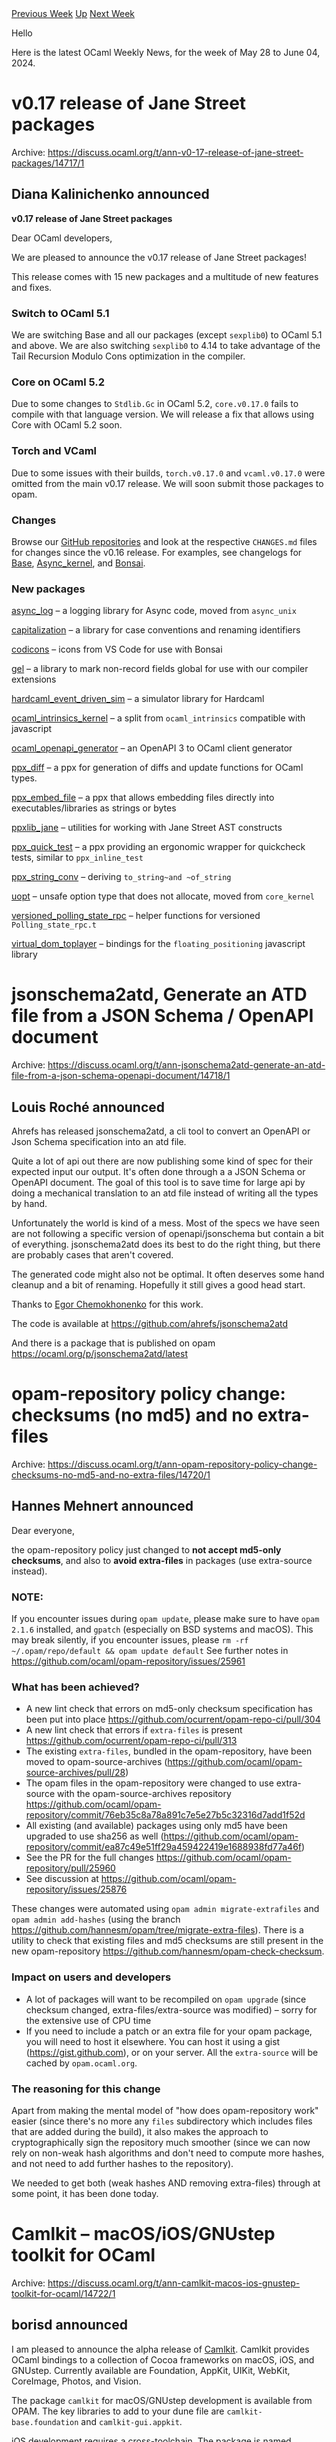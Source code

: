 #+OPTIONS: ^:nil
#+OPTIONS: html-postamble:nil
#+OPTIONS: num:nil
#+OPTIONS: toc:nil
#+OPTIONS: author:nil
#+HTML_HEAD: <style type="text/css">#table-of-contents h2 { display: none } .title { display: none } .authorname { text-align: right }</style>
#+HTML_HEAD: <style type="text/css">.outline-2 {border-top: 1px solid black;}</style>
#+TITLE: OCaml Weekly News
[[https://alan.petitepomme.net/cwn/2024.05.28.html][Previous Week]] [[https://alan.petitepomme.net/cwn/index.html][Up]] [[https://alan.petitepomme.net/cwn/2024.06.11.html][Next Week]]

Hello

Here is the latest OCaml Weekly News, for the week of May 28 to June 04, 2024.

#+TOC: headlines 1


* v0.17 release of Jane Street packages
:PROPERTIES:
:CUSTOM_ID: 1
:END:
Archive: https://discuss.ocaml.org/t/ann-v0-17-release-of-jane-street-packages/14717/1

** Diana Kalinichenko announced


*v0.17 release of Jane Street packages*

Dear OCaml developers,

We are pleased to announce the v0.17 release of Jane Street packages!

This release comes with 15 new packages and a multitude of new features and fixes.

*** Switch to OCaml 5.1

We are switching Base and all our packages (except ~sexplib0~) to OCaml 5.1 and above. We are also switching ~sexplib0~ to 4.14 to take advantage of the Tail Recursion Modulo Cons optimization in the compiler.

*** Core on OCaml 5.2

Due to some changes to ~Stdlib.Gc~ in OCaml 5.2, ~core.v0.17.0~ fails to compile with that language version. We will release a fix that allows using Core with OCaml 5.2 soon.

*** Torch and VCaml

Due to some issues with their builds, ~torch.v0.17.0~ and ~vcaml.v0.17.0~ were omitted from the main v0.17 release. We will soon submit those packages to opam.

*** Changes

Browse our [[https://github.com/janestreet][GitHub repositories]] and look at the respective ~CHANGES.md~ files for changes since the v0.16 release. For examples, see changelogs for [[https://github.com/janestreet/base/blob/master/CHANGES.md][Base]], [[https://github.com/janestreet/async_kernel/blob/master/CHANGES.md][Async_kernel]], and [[https://github.com/janestreet/bonsai/blob/master/CHANGES.md][Bonsai]].

*** New packages

[[https://github.com/janestreet/async_log][async_log]] – a logging library for Async code, moved from ~async_unix~

[[https://github.com/janestreet/capitalization][capitalization]] – a library for case conventions and renaming identifiers

[[https://github.com/janestreet/codicons][codicons]] – icons from VS Code for use with Bonsai

[[https://github.com/janestreet/gel][gel]] – a library to mark non-record fields global for use with our compiler extensions

[[https://github.com/janestreet/hardcaml_event_driven_sim][hardcaml_event_driven_sim]] – a simulator library for Hardcaml

[[https://github.com/janestreet/ocaml_intrinsics_kernel][ocaml_intrinsics_kernel]] – a split from ~ocaml_intrinsics~ compatible with javascript

[[https://github.com/janestreet/ocaml_openapi_generator][ocaml_openapi_generator]] – an OpenAPI 3 to OCaml client generator

[[https://github.com/janestreet/ppx_diff][ppx_diff]] – a ppx for generation of diffs and update functions for OCaml types.

[[https://github.com/janestreet/ppx_embed_file][ppx_embed_file]] – a ppx that allows embedding files directly into executables/libraries as strings or bytes

[[https://github.com/janestreet/ppxlib_jane][ppxlib_jane]] – utilities for working with Jane Street AST constructs

[[https://github.com/janestreet/ppx_quick_test][ppx_quick_test]] – a ppx providing an ergonomic wrapper for quickcheck tests, similar to ~ppx_inline_test~

[[https://github.com/janestreet/ppx_string_conv][ppx_string_conv]] – deriving ~to_string~and ~of_string~

[[https://github.com/janestreet/uopt][uopt]] – unsafe option type that does not allocate, moved from ~core_kernel~

[[https://github.com/janestreet/versioned_polling_state_rpc][versioned_polling_state_rpc]] – helper functions for versioned ~Polling_state_rpc.t~

[[https://github.com/janestreet/virtual_dom_toplayer][virtual_dom_toplayer]] – bindings for the ~floating_positioning~ javascript library
      



* jsonschema2atd, Generate an ATD file from a JSON Schema / OpenAPI document
:PROPERTIES:
:CUSTOM_ID: 2
:END:
Archive: https://discuss.ocaml.org/t/ann-jsonschema2atd-generate-an-atd-file-from-a-json-schema-openapi-document/14718/1

** Louis Roché announced


Ahrefs has released jsonschema2atd, a cli tool to convert an OpenAPI or Json Schema specification into an atd file.

Quite a lot of api out there are now publishing some kind of spec for their expected input our output. It's often done through a a JSON Schema or OpenAPI document. The goal of this tool is to save time for large api by doing a mechanical translation to an atd file instead of writing all the types by hand.

Unfortunately the world is kind of a mess. Most of the specs we have seen are not following a specific version of openapi/jsonschema but contain a bit of everything. jsonschema2atd does its best to do the right thing, but there are probably cases that aren't covered.

The generated code might also not be optimal. It often deserves some hand cleanup and a bit of renaming. Hopefully it still gives a good head start.

Thanks to [[https://github.com/ixzzd][Egor Chemokhonenko]] for this work.

The code is available at https://github.com/ahrefs/jsonschema2atd

And there is a package that is published on opam https://ocaml.org/p/jsonschema2atd/latest
      



* opam-repository policy change: checksums (no md5) and no extra-files
:PROPERTIES:
:CUSTOM_ID: 3
:END:
Archive: https://discuss.ocaml.org/t/ann-opam-repository-policy-change-checksums-no-md5-and-no-extra-files/14720/1

** Hannes Mehnert announced


Dear everyone,

the opam-repository policy just changed to *not accept md5-only checksums*, and also to *avoid extra-files* in packages (use extra-source instead).

*** NOTE:
If you encounter issues during ~opam update~, please make sure to have ~opam 2.1.6~ installed, and ~gpatch~ (especially on BSD systems and macOS). This may break silently, if you encounter issues, please ~rm -rf ~/.opam/repo/default && opam update default~ See further notes in https://github.com/ocaml/opam-repository/issues/25961

*** What has been achieved?
- A new lint check that errors on md5-only checksum specification has been put into place https://github.com/ocurrent/opam-repo-ci/pull/304
- A new lint check that errors if ~extra-files~ is present https://github.com/ocurrent/opam-repo-ci/pull/313
- The existing ~extra-files~, bundled in the opam-repository, have been moved to opam-source-archives (https://github.com/ocaml/opam-source-archives/pull/28)
- The opam files in the opam-repository were changed to use extra-source with the opam-source-archives repository https://github.com/ocaml/opam-repository/commit/76eb35c8a78a891c7e5e27b5c32316d7add1f52d
- All existing (and available) packages using only md5 have been upgraded to use sha256 as well (https://github.com/ocaml/opam-repository/commit/ea87c49e51ff29a459422419e1688938fd77a46f)
- See the PR for the full changes https://github.com/ocaml/opam-repository/pull/25960
- See discussion at https://github.com/ocaml/opam-repository/issues/25876

These changes were automated using ~opam admin migrate-extrafiles~ and ~opam admin add-hashes~ (using the branch https://github.com/hannesm/opam/tree/migrate-extra-files). There is a utility to check that existing files and md5 checksums are still present in the new opam-repository https://github.com/hannesm/opam-check-checksum.

*** Impact on users and developers
- A lot of packages will want to be recompiled on ~opam upgrade~ (since checksum changed, extra-files/extra-source was modified) -- sorry for the extensive use of CPU time
- If you need to include a patch or an extra file for your opam package, you will need to host it elsewhere. You can host it using a gist (https://gist.github.com), or on your server. All the ~extra-source~ will be cached by ~opam.ocaml.org~.

*** The reasoning for this change
Apart from making the mental model of "how does opam-repository work" easier (since there's no more any ~files~ subdirectory which includes files that are added during the build), it also makes the approach to cryptographically sign the repository much smoother (since we can now rely on non-weak hash algorithms and don't need to compute more hashes, and not need to add further hashes to the repository).

We needed to get both (weak hashes AND removing extra-files) through at some point, it has been done today.
      



* Camlkit -- macOS/iOS/GNUstep toolkit for OCaml
:PROPERTIES:
:CUSTOM_ID: 4
:END:
Archive: https://discuss.ocaml.org/t/ann-camlkit-macos-ios-gnustep-toolkit-for-ocaml/14722/1

** borisd announced


I am pleased to announce the alpha release of [[https://github.com/dboris/camlkit][Camlkit]]. 
Camlkit provides OCaml bindings to a collection of Cocoa frameworks on macOS, iOS, and GNUstep. Currently available are Foundation, AppKit, UIKit, WebKit, CoreImage, Photos, and Vision.

The package ~camlkit~ for macOS/GNUstep development is available from OPAM. The key libraries to add to your dune file are ~camlkit-base.foundation~ and ~camlkit-gui.appkit~.

iOS development requires a [[https://github.com/ocaml-cross/opam-cross-ios][cross-toolchain]]. The package is named ~camlkit-ios~. UIKit is in the library ~camlkit-gui.uikit~.

Other useful resources:
- [[https://github.com/dboris/camlkit-starter-nostoryboard][a starter project template for iOS]]
- [[https://github.com/dboris/camlkit-examples/][a few example porgrams]]

More information is available on the [[https://github.com/dboris/camlkit][project's github page]]. Feedback and contributions are welcome. I hope we can make OCaml viable for GUI development and on mobile. Happy hacking!
      



* position for MoonBit advocate
:PROPERTIES:
:CUSTOM_ID: 5
:END:
Archive: https://discuss.ocaml.org/t/job-part-time-position-for-moonbit-advocate/14726/1

** Hongbo Zhang announced


MoonBit is ML language inspired by Rust, Go and OCaml, it was announced with a [[https://www.moonbitlang.com/blog/first-announce][Wasm backend]], and recently we added a [[https://www.moonbitlang.com/blog/js-support][JavaScript backend]], we plan to ship a native backend this year.

It is similar to OCaml, the main difference is that we have traits, zero-cost generics and modern tooling support. You are welcome to DM for more details.
      



* Why is there no tradition of CLI and TUI apps?
:PROPERTIES:
:CUSTOM_ID: 6
:END:
Archive: https://discuss.ocaml.org/t/why-is-there-no-tradition-of-cli-and-tui-apps/14628/17

** Deep in this thread, Jazz announced


I once created a command-line bookmarking tool called [[https://github.com/nyinyithann/favemarks][Favemarks]] in OCaml using Janestreet's Core Command.
      



* Ppxlib dev meetings
:PROPERTIES:
:CUSTOM_ID: 7
:END:
Archive: https://discuss.ocaml.org/t/ppxlib-dev-meetings/12441/23

** Continuing this thread, Patrick Ferris announced


The [[https://github.com/ocaml-ppx/ppxlib/wiki/Dev-Meeting-2024-05-28][meeting notes are now available from the last meeting]].

Thanks to everyone who attended the meeting. The next meeting is set for [date=2024-06-18 time=17:00:00 timezone="Europe/London"], if that changes we'll post to this thread. Hope to see you there!
      



* Yojson 2.2.0
:PROPERTIES:
:CUSTOM_ID: 8
:END:
Archive: https://discuss.ocaml.org/t/ann-yojson-2-2-0/14737/1

** Marek Kubica announced


Hello fellow Camel-wranglers,

It's my pleasure to announce the release of Yojson 2.2.0 which you can find in your neighborhood [[https://ocaml.org/p/yojson/2.2.0][opam-repository]].

The most important highlights include:

- [[https://json5.org/][JSON5]] support. Getting annoyed by dangling commas being a problem or the inability to use comments? JSON5 is basically JSON but with the object syntax of ECMAScript 5.1 which allows some additional features like unquoted keys, dangling commas or well, comments. This has been in the works for years but finally made it to the finish-line. The new JSON5 parser requires ~sedlex~ and at least OCaml 4.08, thus it is part of the [[https://ocaml.org/p/yojson-five/2.2.0][yojson-five]] package. Its usage mimics the ~Yojson~ package; there exist both ~Basic~ and ~Safe~ variants and the AST matches the JSON variants.
- No CPPO dependency anymore. Given the large amount of reverse-dependencies on Yojson, each dependency of Yojson is going to be a dependency of a lot of packages, thus keeping the dependency cone small makes everything (slightly) faster. As such, instead of using CPPO as a compile-time dependency we now use [[https://github.com/Leonidas-from-XIV/mucppo][µCPPO]] as a light-weight alternative. µCPPO is meant for embedding as part of the build process and supports a tiny subset of what CPPO supports but without an extra package.

Happy de- and encoding!
      



* Grace 0.2.0 💅, fancy diagnostics library for compilers
:PROPERTIES:
:CUSTOM_ID: 9
:END:
Archive: https://discuss.ocaml.org/t/ann-grace-0-2-0-fancy-diagnostics-library-for-compilers/14741/1

** "Alistair O'Brien announced


I'm excited to announce the release of [[https://github.com/johnyob/grace/releases/tag/0.2.0][grace 0.2.0]], an OCaml library for building, reporting and rendering beautiful compiler diagnostics :camel: :paintbrush:. Now available on [[https://github.com/ocaml/opam-repository/pull/25956][opam-repository]].

The three main features of this release include:
- :books: *UTF8 support*: Source files can now contain Unicode characters, including emojis ⚡️ 🌈 🚀, with proper rendering of ASCII art for errors.

- :1234: *Error Codes*: Diagnostics can now include short, searchable error codes. Allowing compilers to integrate a [[https://doc.rust-lang.org/error_codes/error-index.html][Rust-like error code index]].

- 🤏 *Compact ANSI Errors*: ~Grace_ansi_renderer~ now supports a ~pp_compact_diagnostic~ for concise error messages, displaying only the file location and the error message.

https://global.discourse-cdn.com/business7/uploads/ocaml/original/2X/3/31ba975d2cf17966eb4533c1f6ba441731686d0d.png

Tap into the power of Grace for your error reporting! Happy hacking 👨‍💻

*** CHANGES:

- fix(renderer): remove uncessary underlines when printing a unique 'multi-line ~Top~ marker' ([[https://github.com/johnyob/grace/pull/31][#31]])
- fix(renderer): replace unicode chars with ASCII in ~Config.ascii~ ([[https://github.com/johnyob/grace/pull/27][#27]])
- feat(renderer): add ~NO_COLOR~ and ~TERM~ support to ~Config~ ([[https://github.com/johnyob/grace/pull/8][#8]])
- feat(core,renderer): add support for error codes ([[https://github.com/johnyob/grace/pull/30][#30]])
- feat(renderer): add support for UTF8 encoding ([[https://github.com/johnyob/grace/pull/25][#25]])
- feat(renderer): re-introduce support for compact diagnostic rendering ([[https://github.com/johnyob/grace/pull/28][#28]])
- refactor(renderer)!: move ~grace.renderer~ library to ~grace.ansi_renderer~ ([[https://github.com/johnyob/grace/pull/29][#29]])

*** BREAKING CHANGE
- ~Grace_rendering~ has been removed. Use ~Grace_ansi_renderer~ instead.
      



* First release of Slipshow on opam!
:PROPERTIES:
:CUSTOM_ID: 10
:END:
Archive: https://discuss.ocaml.org/t/ann-first-release-of-slipshow-on-opam/14743/1

** Paul-Elliot announced


It is my pleasure to announce the first [[https://github.com/ocaml/opam-repository/pull/25948#issuecomment-2146906766][release]] of [[https://github.com/panglesd/slipshow][slipshow]] on ~opam~.

Slipshow is a presentation tool to create presentation that are not based on slides, but on more continuous transitions, similar to scrolling.

https://raw.githubusercontent.com/panglesd/slipshow/master/slip_scroll.gif

You can find more information and examples on the [[https://github.com/panglesd/slipshow][project repo]] and on the [[https://slipshow.readthedocs.io][documentation]].

How is that related to the OCaml community? While the "runtime"/"engine" is still written in javascript (I did not know OCaml back then, but there is a [[https://github.com/panglesd/slipshow/issues/32][plan]] to rewrite it), the compiler is written in OCaml! And I am really grateful for the many authors of open source libraries, of very high quality, that I depend on and could do nothing without them :) **Thanks a lot** to all OCaml library and tool authors!

#+begin_example
$ opam update
$ opam install slipshow
# create and open ~source.md~ in your editor
$ slipshow --serve source.md
#+end_example

Hope it can be useful :D
      



* Other OCaml News
:PROPERTIES:
:CUSTOM_ID: 11
:END:
** From the ocaml.org blog


Here are links from many OCaml blogs aggregated at [[https://ocaml.org/blog/][the ocaml.org blog]].

- [[https://tarides.com/blog/2024-05-29-effective-ml-through-merlin-s-destruct-command][Effective ML Through Merlin's Destruct Command]]
     



* Old CWN
:PROPERTIES:
:UNNUMBERED: t
:END:

If you happen to miss a CWN, you can [[mailto:alan.schmitt@polytechnique.org][send me a message]] and I'll mail it to you, or go take a look at [[https://alan.petitepomme.net/cwn/][the archive]] or the [[https://alan.petitepomme.net/cwn/cwn.rss][RSS feed of the archives]].

If you also wish to receive it every week by mail, you may subscribe to the [[https://sympa.inria.fr/sympa/info/caml-list][caml-list]].

#+BEGIN_authorname
[[https://alan.petitepomme.net/][Alan Schmitt]]
#+END_authorname
